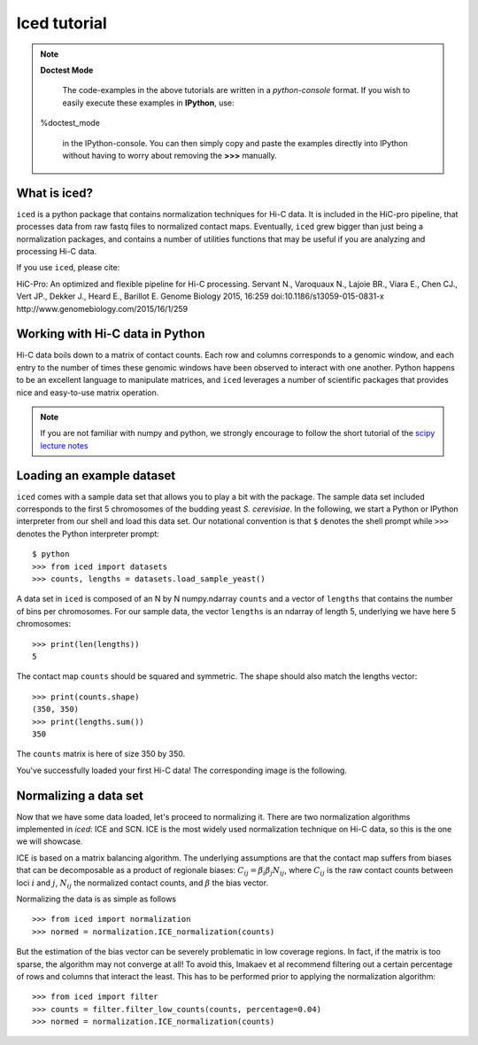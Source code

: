 .. _tutorial_menu:


================
Iced tutorial
================



.. note:: **Doctest Mode**

   The code-examples in the above tutorials are written in a
   *python-console* format. If you wish to easily execute these examples
   in **IPython**, use::

  %doctest_mode

   in the IPython-console. You can then simply copy and paste the examples
   directly into IPython without having to worry about removing the **>>>**
   manually.


What is iced?
=============

``iced`` is a python package that contains normalization techniques for Hi-C data.
It is included in the HiC-pro pipeline, that processes data from raw fastq
files to normalized contact maps. Eventually, ``iced`` grew bigger than just being a
normalization packages, and contains a number of utilities functions that may
be useful if you are analyzing and processing Hi-C data.

If you use ``iced``, please cite:

HiC-Pro: An optimized and flexible pipeline for Hi-C processing. Servant N.,
Varoquaux N., Lajoie BR., Viara E., Chen CJ., Vert JP., Dekker J., Heard E.,
Barillot E. Genome Biology 2015, 16:259 doi:10.1186/s13059-015-0831-x
http://www.genomebiology.com/2015/16/1/259

Working with Hi-C data in Python
================================

Hi-C data boils down to a matrix of contact counts. Each row and columns
corresponds to a genomic window, and each entry to the number of times these
genomic windows have been observed to interact with one another. Python
happens to be an excellent language to manipulate matrices, and ``iced``
leverages a number of scientific packages that provides nice and easy-to-use
matrix operation. 

.. note::

   If you are not familiar with numpy and python, we strongly encourage to
   follow the short tutorial of the `scipy lecture notes
   <http://www.scipy-lectures.org/>`_

.. _loading_example_dataset

Loading an example dataset
==========================

``iced`` comes with a sample data set that allows you to play a bit with the
package. The sample data set included corresponds to the first 5 chromosomes
of the budding yeast *S. cerevisiae*. In the following, we start a Python or
IPython interpreter from our shell and load this data set. Our notational
convention is that ``$`` denotes the shell prompt while ``>>>`` denotes the
Python interpreter prompt::                                                                                      

  $ python
  >>> from iced import datasets
  >>> counts, lengths = datasets.load_sample_yeast()

A data set in ``iced`` is composed of an N by N numpy.ndarray ``counts`` and a
vector of ``lengths`` that contains the number of bins per chromosomes. For
our sample data, the vector ``lengths`` is an ndarray of length 5, underlying
we have here 5 chromosomes::

  >>> print(len(lengths))
  5

The contact map ``counts`` should be squared and symmetric. The shape should
also match the lengths vector::

  >>> print(counts.shape)
  (350, 350)
  >>> print(lengths.sum())
  350

The ``counts`` matrix is here of size 350 by 350.

You've successfully loaded your first Hi-C data! 
The corresponding image is the following.

.. image:: /auto_examples/datasets/images/sphx_glr_plot_yeast_sample_001.png
    :target: ../../auto_examples/datasets/plot_yeast_sample.html                               
    :align: center                                                                                        
    :scale: 50 


Normalizing a data set
=======================

Now that we have some data loaded, let's proceed to normalizing it. There are
two normalization algorithms implemented in `iced`: ICE and SCN. ICE is the
most widely used normalization technique on Hi-C data, so this is the one we
will showcase.

ICE is based on a matrix balancing algorithm. The underlying assumptions are
that the contact map suffers from biases that can be decomposable as a product
of regionale biases: :math:`C_{ij} = \beta_i \beta_j N_{ij}`, where
:math:`C_{ij}` is the raw contact counts between loci :math:`i` and :math:`j`,
:math:`N_{ij}` the normalized contact counts, and :math:`\beta` the bias
vector.

Normalizing the data is as simple as follows ::

  >>> from iced import normalization
  >>> normed = normalization.ICE_normalization(counts)

But the estimation of the bias vector can be severely problematic in low
coverage regions. In fact, if the matrix is too sparse, the algorithm may not
converge at all! To avoid this, Imakaev et al recommend filtering out a
certain percentage of rows and columns that interact the least. This has to
be performed prior to applying the normalization algorithm::
  
  >>> from iced import filter
  >>> counts = filter.filter_low_counts(counts, percentage=0.04)
  >>> normed = normalization.ICE_normalization(counts)


.. image:: /auto_examples/normalization/images/sphx_glr_plot_ice_normalization_001.png
   :target: ../../auto_examples/normalization/plot_ice_normalization.html
   :align: center
   :scale: 75
